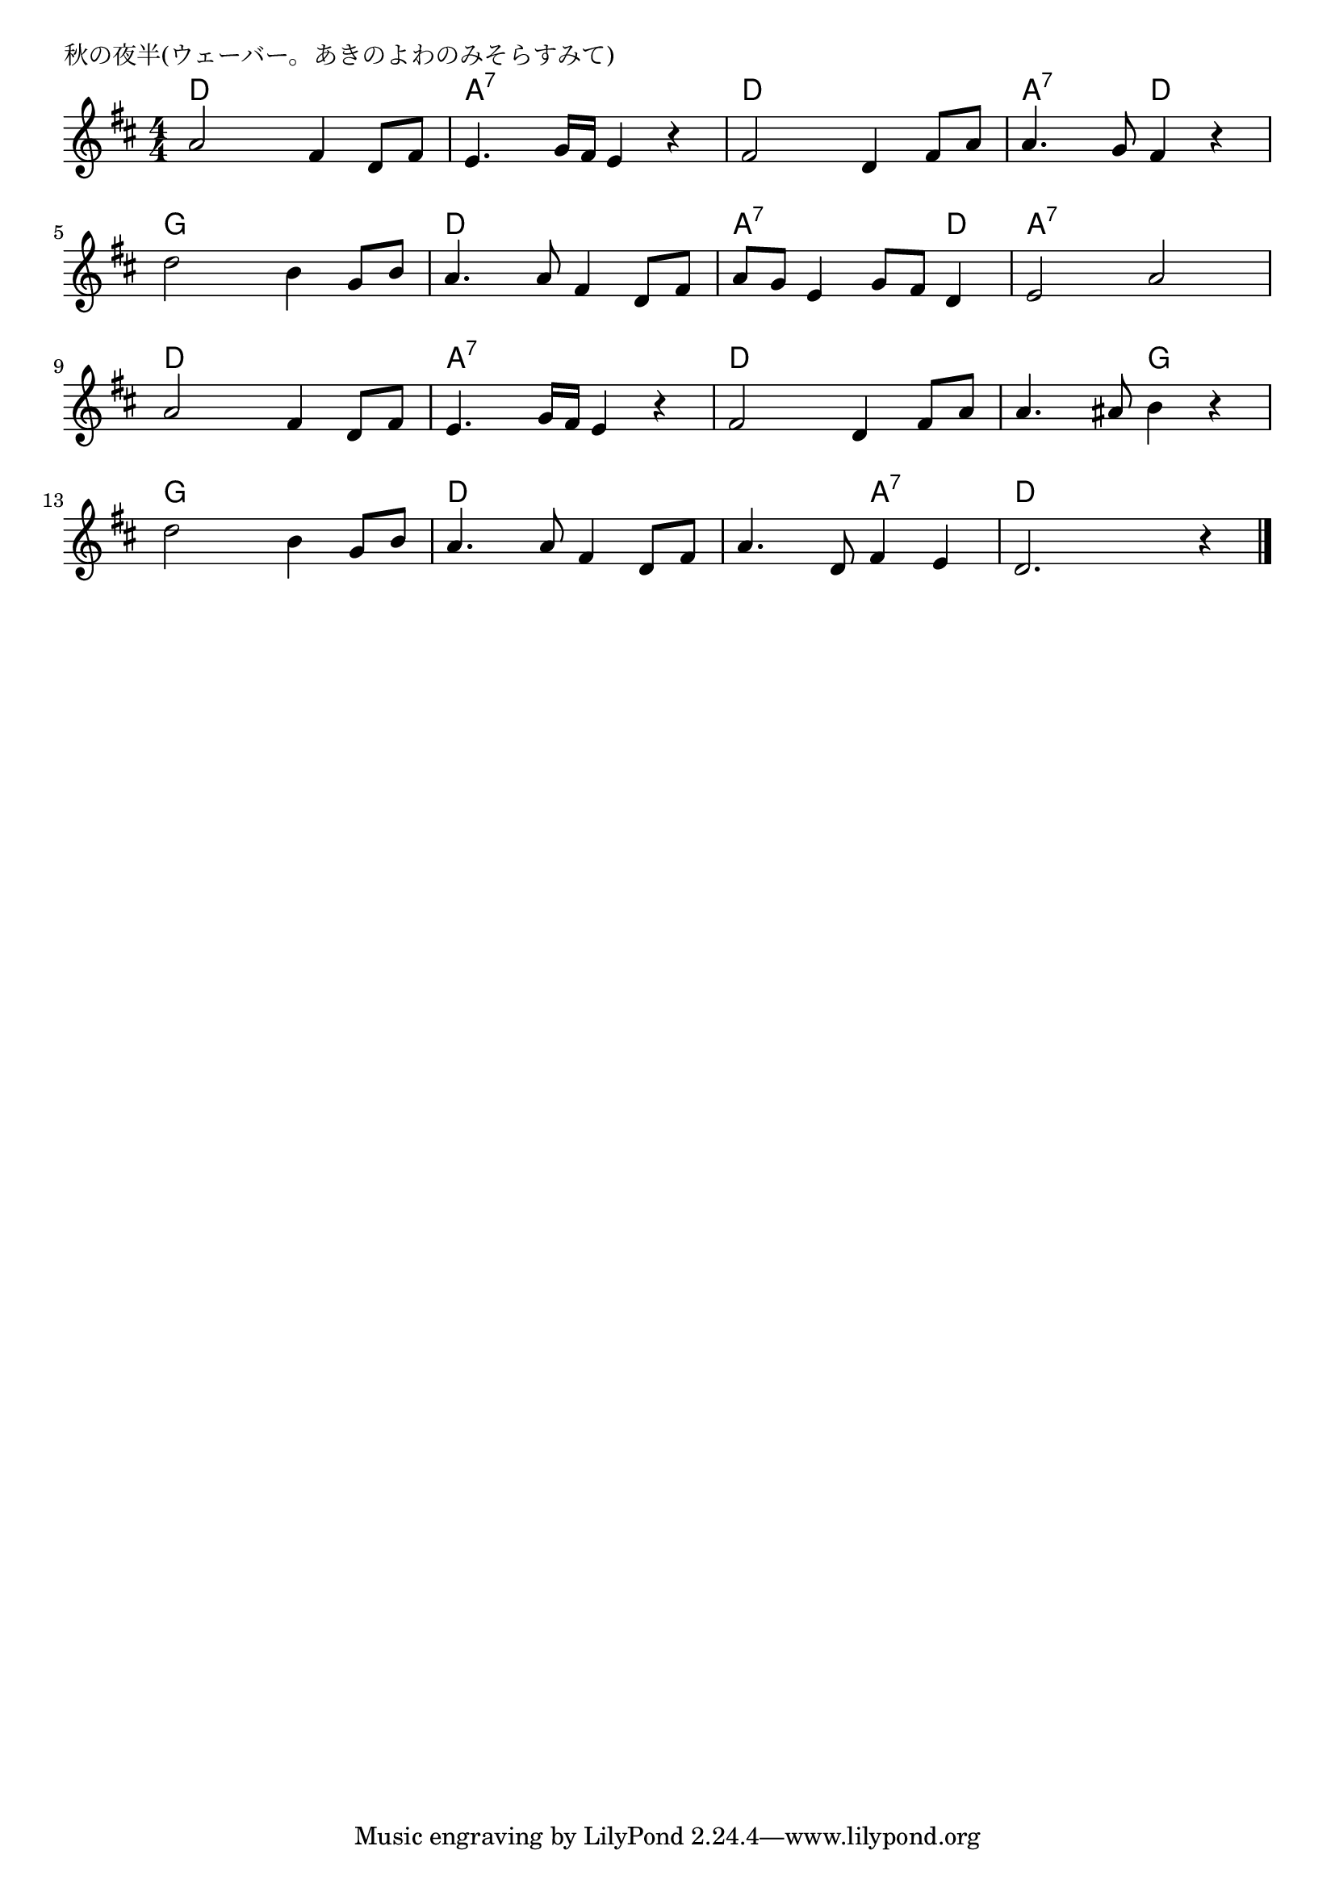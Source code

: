 \version "2.18.2"

% 秋の夜半(ウェーバー。あきのよわのみそらすみて)

\header {
piece = "秋の夜半(ウェーバー。あきのよわのみそらすみて)"
}

melody =
\relative c'' {
\key d \major
\time 4/4
\set Score.tempoHideNote = ##t
\tempo 4=100
\numericTimeSignature
%
a2 fis4 d8 fis |
e4. g16 fis e4 r |
fis2 d4 fis8 a |
a4. g8 fis4 r |
\break
d'2 b4 g8 b |
a4. a8 fis4 d8 fis 
a g e4 g8 fis d4 |
e2 a |
\break
a2 fis4 d8 fis |
e4. g16 fis e4 r |
fis2 d4 fis8 a |
a4. ais 8 b 4  r |
\break
d2 b4 g8 b |
a4. a8 fis4 d8 fis |
a4. d,8 fis4 e |
d2. r4 |

\bar "|."
}
\score {
<<
\chords {
\set noChordSymbol = ""
\set chordChanges=##t
%%
d4 d d d a:7 a:7 a:7 a:7 d d d d a:7 a:7 d d
g g g g d d d d a:7 a:7 a:7 d a:7 a:7 a:7 a:7
d d d d a:7 a:7 a:7 a:7 d d d d d d g g
g g g g d d d d d d a:7 a:7 d d d d


}
\new Staff {\melody}
>>
\layout {
line-width = #190
indent = 0\mm
}
\midi {}
}